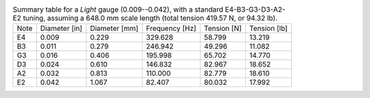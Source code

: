 .. list-table:: Summary table for a *Light* gauge (0.009--0.042), with a standard E4-B3-G3-D3-A2-E2 tuning, assuming a 648.0 mm scale length (total tension 419.57 N, or 94.32 lb).

   * - Note
     - Diameter [in]
     - Diameter [mm]
     - Frequency [Hz]
     - Tension [N]
     - Tension [lb]
   * - E4
     - 0.009
     - 0.229
     - 329.628
     - 58.799
     - 13.219
   * - B3
     - 0.011
     - 0.279
     - 246.942
     - 49.296
     - 11.082
   * - G3
     - 0.016
     - 0.406
     - 195.998
     - 65.702
     - 14.770
   * - D3
     - 0.024
     - 0.610
     - 146.832
     - 82.967
     - 18.652
   * - A2
     - 0.032
     - 0.813
     - 110.000
     - 82.779
     - 18.610
   * - E2
     - 0.042
     - 1.067
     - 82.407
     - 80.032
     - 17.992
